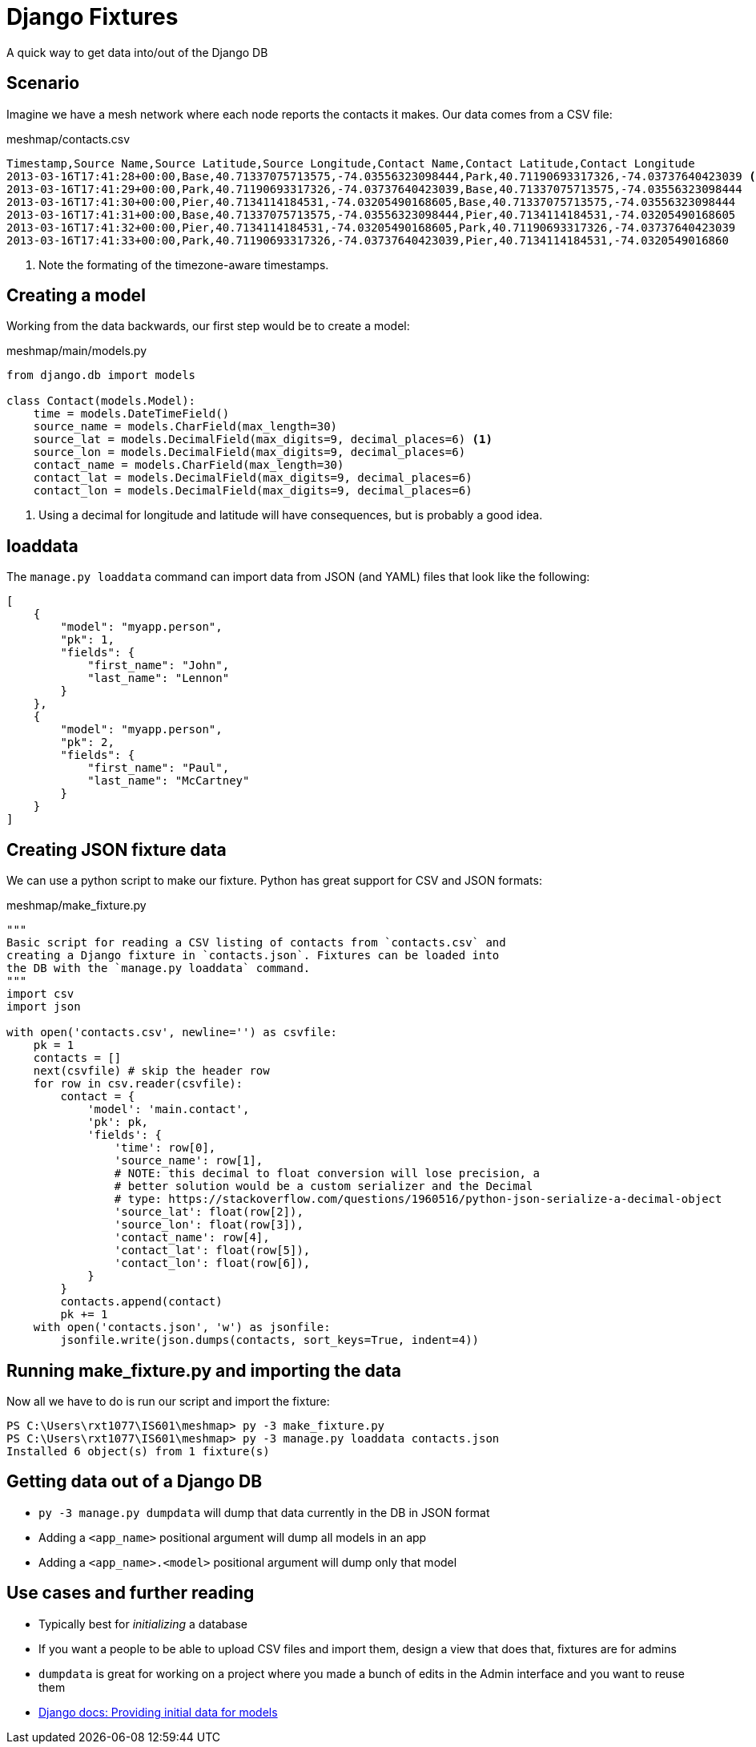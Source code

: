 = Django Fixtures

A quick way to get data into/out of the Django DB

== Scenario

[.shrink]
Imagine we have a mesh network where each node reports the contacts it makes.
Our data comes from a CSV file: 

.meshmap/contacts.csv
[source, csv]
----
Timestamp,Source Name,Source Latitude,Source Longitude,Contact Name,Contact Latitude,Contact Longitude
2013-03-16T17:41:28+00:00,Base,40.71337075713575,-74.03556323098444,Park,40.71190693317326,-74.03737640423039 <1>
2013-03-16T17:41:29+00:00,Park,40.71190693317326,-74.03737640423039,Base,40.71337075713575,-74.03556323098444
2013-03-16T17:41:30+00:00,Pier,40.7134114184531,-74.03205490168605,Base,40.71337075713575,-74.03556323098444
2013-03-16T17:41:31+00:00,Base,40.71337075713575,-74.03556323098444,Pier,40.7134114184531,-74.03205490168605
2013-03-16T17:41:32+00:00,Pier,40.7134114184531,-74.03205490168605,Park,40.71190693317326,-74.03737640423039
2013-03-16T17:41:33+00:00,Park,40.71190693317326,-74.03737640423039,Pier,40.7134114184531,-74.0320549016860
----
<1> Note the formating of the timezone-aware timestamps.

== Creating a model

[.shrink]
Working from the data backwards, our first step would be to create a model:

.meshmap/main/models.py
[source, python]
----
from django.db import models

class Contact(models.Model):
    time = models.DateTimeField()
    source_name = models.CharField(max_length=30)
    source_lat = models.DecimalField(max_digits=9, decimal_places=6) <1>
    source_lon = models.DecimalField(max_digits=9, decimal_places=6)
    contact_name = models.CharField(max_length=30)
    contact_lat = models.DecimalField(max_digits=9, decimal_places=6)
    contact_lon = models.DecimalField(max_digits=9, decimal_places=6)
----
<1> Using a decimal for longitude and latitude will have consequences, but is
    probably a good idea.

== loaddata

[.shrink]
The `manage.py loaddata` command can import data from JSON (and YAML) files that
look like the following:

[source, json]
----
[
    {
        "model": "myapp.person",
        "pk": 1,
        "fields": {
            "first_name": "John",
            "last_name": "Lennon"
        }
    },
    {
        "model": "myapp.person",
        "pk": 2,
        "fields": {
            "first_name": "Paul",
            "last_name": "McCartney"
        }
    }
]
----

== Creating JSON fixture data

[.shrink]
We can use a python script to make our fixture. Python has great support for
CSV and JSON formats:

.meshmap/make_fixture.py
[source, python]
----
"""
Basic script for reading a CSV listing of contacts from `contacts.csv` and
creating a Django fixture in `contacts.json`. Fixtures can be loaded into
the DB with the `manage.py loaddata` command.
"""
import csv
import json

with open('contacts.csv', newline='') as csvfile:
    pk = 1
    contacts = []
    next(csvfile) # skip the header row
    for row in csv.reader(csvfile):
        contact = {
            'model': 'main.contact',
            'pk': pk,
            'fields': {
                'time': row[0],
                'source_name': row[1],
                # NOTE: this decimal to float conversion will lose precision, a
                # better solution would be a custom serializer and the Decimal
                # type: https://stackoverflow.com/questions/1960516/python-json-serialize-a-decimal-object
                'source_lat': float(row[2]),
                'source_lon': float(row[3]),
                'contact_name': row[4],
                'contact_lat': float(row[5]),
                'contact_lon': float(row[6]),
            }
        }
        contacts.append(contact)
        pk += 1
    with open('contacts.json', 'w') as jsonfile:
        jsonfile.write(json.dumps(contacts, sort_keys=True, indent=4))
----

== Running make_fixture.py and importing the data

[.shrink]
Now all we have to do is run our script and import the fixture:

[source, console]
----
PS C:\Users\rxt1077\IS601\meshmap> py -3 make_fixture.py
PS C:\Users\rxt1077\IS601\meshmap> py -3 manage.py loaddata contacts.json
Installed 6 object(s) from 1 fixture(s)
----

== Getting data out of a Django DB

* `py -3 manage.py dumpdata` will dump that data currently in the DB in JSON
  format
* Adding a `<app_name>` positional argument will dump all models in an app
* Adding a `<app_name>.<model>` positional argument will dump only that model

== Use cases and further reading

* Typically best for _initializing_ a database
* If you want a people to be able to upload CSV files and import them, design a
  view that does that, fixtures are for admins
* `dumpdata` is great for working on a project where you made a bunch of edits
  in the Admin interface and you want to reuse them
* https://docs.djangoproject.com/en/3.1/howto/initial-data/[Django docs: Providing initial data for models]
